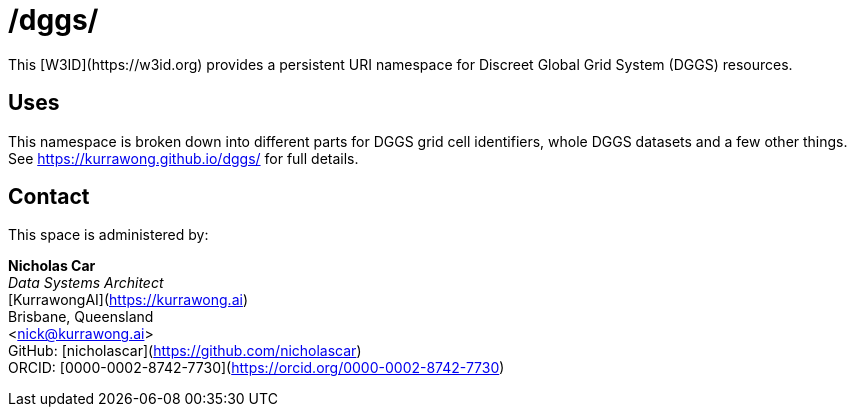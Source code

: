 = /dggs/
This [W3ID](https://w3id.org) provides a persistent URI namespace for Discreet Global Grid System (DGGS) resources.

== Uses
This namespace is broken down into different parts for DGGS grid cell identifiers, whole DGGS datasets and a few other things. See https://kurrawong.github.io/dggs/ for full details.

== Contact
This space is administered by:

*Nicholas Car* +
_Data Systems Architect_ +
[KurrawongAI](https://kurrawong.ai) +
Brisbane, Queensland +
<nick@kurrawong.ai> +
GitHub: [nicholascar](https://github.com/nicholascar) +
ORCID: [0000-0002-8742-7730](https://orcid.org/0000-0002-8742-7730)

